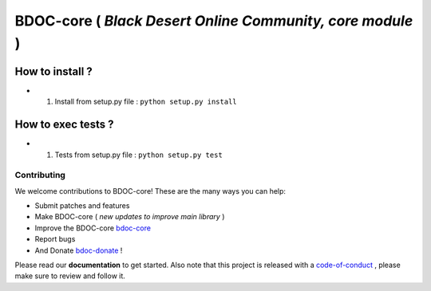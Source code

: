BDOC-core ( *Black Desert Online Community, core module* ) 
==========================================================

.. image:: https://img.shields.io/github/issues/RealImperialGames/BDOC-core.svg
  :alt: Issues on Github
  :target: https://github.com/RealImperialGames/BDOC-core/issues

.. image:: https://img.shields.io/github/issues-pr/RealImperialGames/BDOC-core.svg
  :alt: Pull Request opened on Github
  :target: https://github.com/RealImperialGames/BDOC-core/issues

.. image:: https://img.shields.io/github/release/RealImperialGames/BDOC-core.svg
  :alt: Release version on Github
  :target: https://github.com/RealImperialGames/BDOC-core/releases/latest

.. image:: https://img.shields.io/github/release-date/RealImperialGames/BDOC-core.svg
  :alt: Release date on Github
  :target: https://github.com/RealImperialGames/BDOC-core/releases/latest


How to install ?
----------------

+ 1. Install from setup.py file : ``python setup.py install``


How to exec tests ?
-------------------

+ 1. Tests from setup.py file : ``python setup.py test``



Contributing
~~~~~~~~~~~~

We welcome contributions to BDOC-core! These are the many ways you can help:

* Submit patches and features
* Make BDOC-core ( *new updates to improve main library* )
* Improve the BDOC-core bdoc-core_
* Report bugs 
* And Donate bdoc-donate_ !

Please read our **documentation** to get started. Also note that this project
is released with a code-of-conduct_ , please make sure to review and follow it.


.. _BDOC-core: https://realimperialgames.github.io/BDOC-core
.. _bdoc-donate: https://opencollective.com/BDOC-core
.. _code-of-conduct: https://github.com/RealImperialGames/BDO-community/blob/master/CODE_OF_CONDUCT.rst
